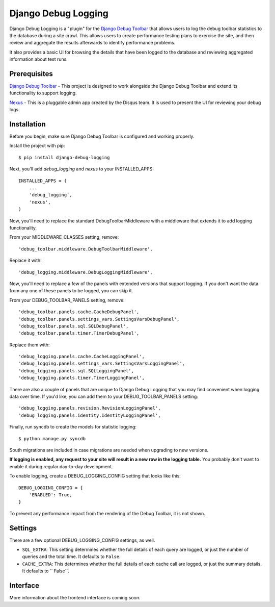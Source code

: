 ====================
Django Debug Logging
====================

Django Debug Logging is a "plugin" for the `Django Debug Toolbar`_ that allows
users to log the debug toolbar statistics to the database during a site crawl.
This allows users to create performance testing plans to exercise the site, and
then review and aggregate the results afterwards to identify performance
problems.

It also provides a basic UI for browsing the details that have been logged to
the database and reviewing aggregated information about test runs.


Prerequisites
-------------

`Django Debug Toolbar`_ - This project is designed to work alongside the Django
Debug Toolbar and extend its functionality to support logging.

Nexus_ - This is a pluggable admin app created by the Disqus team.  It is used
to present the UI for reviewing your debug logs.

Installation
------------

Before you begin, make sure Django Debug Toolbar is configured and working
properly.

Install the project with pip::

    $ pip install django-debug-logging

Next, you'll add *debug_logging* and *nexus* to your INSTALLED_APPS::

    INSTALLED_APPS = (
        ...
        'debug_logging',
        'nexus',
    )

Now, you'll need to replace the standard DebugToolbarMiddleware with a
middleware that extends it to add logging functionality.

From your MIDDLEWARE_CLASSES setting, remove::

    'debug_toolbar.middleware.DebugToolbarMiddleware',

Replace it with::

    'debug_logging.middleware.DebugLoggingMiddleware',

Now, you'll need to replace a few of the panels with extended versions that
support logging.  If you don't want the data from any one of these panels to
be logged, you can skip it.

From your DEBUG_TOOLBAR_PANELS setting, remove::

    'debug_toolbar.panels.cache.CacheDebugPanel',
    'debug_toolbar.panels.settings_vars.SettingsVarsDebugPanel',
    'debug_toolbar.panels.sql.SQLDebugPanel',
    'debug_toolbar.panels.timer.TimerDebugPanel',

Replace them with::

    'debug_logging.panels.cache.CacheLoggingPanel',
    'debug_logging.panels.settings_vars.SettingsVarsLoggingPanel',
    'debug_logging.panels.sql.SQLLoggingPanel',
    'debug_logging.panels.timer.TimerLoggingPanel',

There are also a couple of panels that are unique to Django Debug Logging that
you may find convenient when logging data over time.  If you'd like, you can
add them to your DEBUG_TOOLBAR_PANELS setting::

    'debug_logging.panels.revision.RevisionLoggingPanel',
    'debug_logging.panels.identity.IdentityLoggingPanel',

Finally, run syncdb to create the models for statistic logging::

    $ python manage.py syncdb

South migrations are included in case migrations are needed when upgrading to
new versions.

**If logging is enabled, any request to your site will result in a new row in
the logging table.** You probably don't want to enable it during regular
day-to-day development.

To enable logging, create a DEBUG_LOGGING_CONFIG setting that looks like this::

    DEBUG_LOGGING_CONFIG = {
        'ENABLED': True,
    }

To prevent any performance impact from the rendering of the Debug
Toolbar, it is not shown.

Settings
--------

There are a few optional DEBUG_LOGGING_CONFIG settings, as well.

* ``SQL_EXTRA``: This setting determines whether the full details of each query
  are logged, or just the number of queries and the total time.  It defaults to
  ``False``.

* ``CACHE_EXTRA``: This determines whether the full details of each cache call
  are logged, or just the summary details. It defaults to `` False``.

Interface
---------

More information about the frontend interface is coming soon.


.. _Django Debug Toolbar: https://github.com/django-debug-toolbar/django-debug-toolbar

.. _Nexus: https://github.com/dcramer/nexus